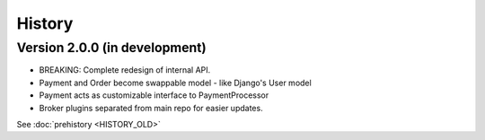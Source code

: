 .. :changelog:

History
=======

Version 2.0.0 (in development)
------------------------------

* BREAKING: Complete redesign of internal API.
* Payment and Order become swappable model - like Django's User model
* Payment acts as customizable interface to PaymentProcessor
* Broker plugins separated from main repo for easier updates.


See :doc:`prehistory <HISTORY_OLD>`

